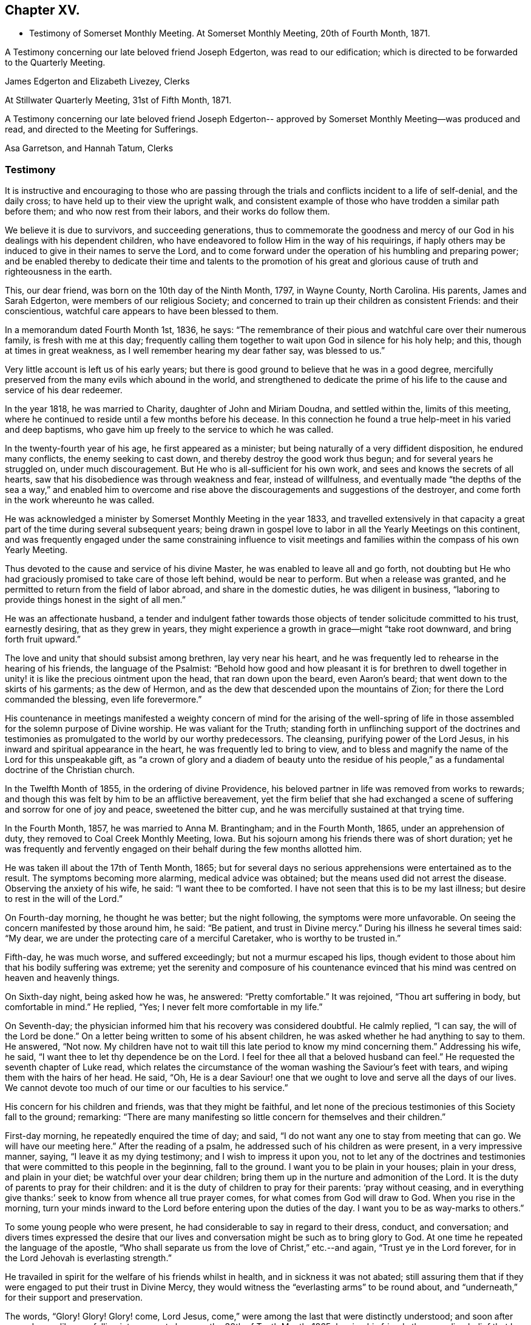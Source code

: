 == Chapter XV.

[.chapter-synopsis]
* Testimony of Somerset Monthly Meeting. At Somerset Monthly Meeting, 20th of Fourth Month, 1871.

A Testimony concerning our late beloved friend Joseph Edgerton,
was read to our edification; which is directed to be forwarded to the Quarterly Meeting.

[.signed-section-signature]
James Edgerton and Elizabeth Livezey, Clerks

[.signed-section-context-close]
At Stillwater Quarterly Meeting, 31st of Fifth Month, 1871.

A Testimony concerning our late beloved friend Joseph Edgerton--
approved by Somerset Monthly Meeting--was produced and read,
and directed to the Meeting for Sufferings.

[.signed-section-signature]
Asa Garretson, and Hannah Tatum, Clerks

=== Testimony

It is instructive and encouraging to those who are passing through
the trials and conflicts incident to a life of self-denial,
and the daily cross; to have held up to their view the upright walk,
and consistent example of those who have trodden a similar path before them;
and who now rest from their labors, and their works do follow them.

We believe it is due to survivors, and succeeding generations,
thus to commemorate the goodness and mercy of our God
in his dealings with his dependent children,
who have endeavored to follow Him in the way of his requirings,
if haply others may be induced to give in their names to serve the Lord,
and to come forward under the operation of his humbling and preparing power;
and be enabled thereby to dedicate their time and talents to the promotion
of his great and glorious cause of truth and righteousness in the earth.

This, our dear friend, was born on the 10th day of the Ninth Month, 1797,
in Wayne County, North Carolina.
His parents, James and Sarah Edgerton, were members of our religious Society;
and concerned to train up their children as consistent Friends: and their conscientious,
watchful care appears to have been blessed to them.

In a memorandum dated Fourth Month 1st, 1836, he says:
"`The remembrance of their pious and watchful care over their numerous family,
is fresh with me at this day;
frequently calling them together to wait upon God in silence for his holy help; and this,
though at times in great weakness, as I well remember hearing my dear father say,
was blessed to us.`"

Very little account is left us of his early years;
but there is good ground to believe that he was in a good degree,
mercifully preserved from the many evils which abound in the world,
and strengthened to dedicate the prime of his life to
the cause and service of his dear redeemer.

In the year 1818, he was married to Charity, daughter of John and Miriam Doudna,
and settled within the, limits of this meeting,
where he continued to reside until a few months before his decease.
In this connection he found a true help-meet in his varied and deep baptisms,
who gave him up freely to the service to which he was called.

In the twenty-fourth year of his age, he first appeared as a minister;
but being naturally of a very diffident disposition, he endured many conflicts,
the enemy seeking to cast down, and thereby destroy the good work thus begun;
and for several years he struggled on, under much discouragement.
But He who is all-sufficient for his own work,
and sees and knows the secrets of all hearts,
saw that his disobedience was through weakness and fear, instead of willfulness,
and eventually made "`the depths of the sea a way,`" and enabled him to
overcome and rise above the discouragements and suggestions of the destroyer,
and come forth in the work whereunto he was called.

He was acknowledged a minister by Somerset Monthly Meeting in the year 1833,
and travelled extensively in that capacity a great part
of the time during several subsequent years;
being drawn in gospel love to labor in all the Yearly Meetings on this continent,
and was frequently engaged under the same constraining influence to visit
meetings and families within the compass of his own Yearly Meeting.

Thus devoted to the cause and service of his divine Master,
he was enabled to leave all and go forth,
not doubting but He who had graciously promised to take care of those left behind,
would be near to perform.
But when a release was granted,
and he permitted to return from the field of labor abroad,
and share in the domestic duties, he was diligent in business,
"`laboring to provide things honest in the sight of all men.`"

He was an affectionate husband,
a tender and indulgent father towards those objects of
tender solicitude committed to his trust,
earnestly desiring, that as they grew in years,
they might experience a growth in grace--might "`take root downward,
and bring forth fruit upward.`"

The love and unity that should subsist among brethren, lay very near his heart,
and he was frequently led to rehearse in the hearing of his friends,
the language of the Psalmist:
"`Behold how good and how pleasant it is for brethren to dwell
together in unity! it is like the precious ointment upon the head,
that ran down upon the beard, even Aaron`'s beard;
that went down to the skirts of his garments; as the dew of Hermon,
and as the dew that descended upon the mountains of Zion;
for there the Lord commanded the blessing, even life forevermore.`"

His countenance in meetings manifested a weighty concern of mind for the arising of
the well-spring of life in those assembled for the solemn purpose of Divine worship.
He was valiant for the Truth;
standing forth in unflinching support of the doctrines and
testimonies as promulgated to the world by our worthy predecessors.
The cleansing, purifying power of the Lord Jesus,
in his inward and spiritual appearance in the heart,
he was frequently led to bring to view,
and to bless and magnify the name of the Lord for this unspeakable gift,
as "`a crown of glory and a diadem of beauty unto the residue of his
people,`" as a fundamental doctrine of the Christian church.

In the Twelfth Month of 1855, in the ordering of divine Providence,
his beloved partner in life was removed from works to rewards;
and though this was felt by him to be an afflictive bereavement,
yet the firm belief that she had exchanged a scene of
suffering and sorrow for one of joy and peace,
sweetened the bitter cup, and he was mercifully sustained at that trying time.

In the Fourth Month, 1857, he was married to Anna M. Brantingham;
and in the Fourth Month, 1865, under an apprehension of duty,
they removed to Coal Creek Monthly Meeting, Iowa.
But his sojourn among his friends there was of short duration;
yet he was frequently and fervently engaged on
their behalf during the few months allotted him.

He was taken ill about the 17th of Tenth Month, 1865;
but for several days no serious apprehensions were entertained as to the result.
The symptoms becoming more alarming, medical advice was obtained;
but the means used did not arrest the disease.
Observing the anxiety of his wife, he said: "`I want thee to be comforted.
I have not seen that this is to be my last illness;
but desire to rest in the will of the Lord.`"

On Fourth-day morning, he thought he was better; but the night following,
the symptoms were more unfavorable.
On seeing the concern manifested by those around him, he said: "`Be patient,
and trust in Divine mercy.`"
During his illness he several times said: "`My dear,
we are under the protecting care of a merciful Caretaker,
who is worthy to be trusted in.`"

Fifth-day, he was much worse, and suffered exceedingly;
but not a murmur escaped his lips,
though evident to those about him that his bodily suffering was extreme;
yet the serenity and composure of his countenance evinced that
his mind was centred on heaven and heavenly things.

On Sixth-day night, being asked how he was, he answered: "`Pretty comfortable.`"
It was rejoined, "`Thou art suffering in body, but comfortable in mind.`"
He replied, "`Yes; I never felt more comfortable in my life.`"

On Seventh-day; the physician informed him that his recovery was considered doubtful.
He calmly replied, "`I can say, the will of the Lord be done.`"
On a letter being written to some of his absent children,
he was asked whether he had anything to say to them.
He answered, "`Not now.
My children have not to wait till this late period to know my mind concerning them.`"
Addressing his wife, he said, "`I want thee to let thy dependence be on the Lord.
I feel for thee all that a beloved husband can feel.`"
He requested the seventh chapter of Luke read,
which relates the circumstance of the woman washing the Saviour`'s feet with tears,
and wiping them with the hairs of her head.
He said, "`Oh,
He is a dear Saviour! one that we ought to love and serve all the days of our lives.
We cannot devote too much of our time or our faculties to his service.`"

His concern for his children and friends, was that they might be faithful,
and let none of the precious testimonies of this Society fall to the ground; remarking:
"`There are many manifesting so little concern for themselves and their children.`"

First-day morning, he repeatedly enquired the time of day; and said,
"`I do not want any one to stay from meeting that can go.
We will have our meeting here.`"
After the reading of a psalm, he addressed such of his children as were present,
in a very impressive manner, saying, "`I leave it as my dying testimony;
and I wish to impress it upon you,
not to let any of the doctrines and testimonies that
were committed to this people in the beginning,
fall to the ground.
I want you to be plain in your houses; plain in your dress, and plain in your diet;
be watchful over your dear children;
bring them up in the nurture and admonition of the Lord.
It is the duty of parents to pray for their children:
and it is the duty of children to pray for their parents: '`pray without ceasing,
and in everything give thanks:`' seek to know from whence all true prayer comes,
for what comes from God will draw to God.
When you rise in the morning,
turn your minds inward to the Lord before entering upon the duties of the day.
I want you to be as way-marks to others.`"

To some young people who were present,
he had considerable to say in regard to their dress, conduct, and conversation;
and divers times expressed the desire that our lives and
conversation might be such as to bring glory to God.
At one time he repeated the language of the apostle,
"`Who shall separate us from the love of Christ,`" etc.--and again,
"`Trust ye in the Lord forever, for in the Lord Jehovah is everlasting strength.`"

He travailed in spirit for the welfare of his friends whilst in health,
and in sickness it was not abated;
still assuring them that if they were engaged to put their trust in Divine Mercy,
they would witness the "`everlasting arms`" to be round about,
and "`underneath,`" for their support and preservation.

The words, "`Glory!
Glory!
Glory! come, Lord Jesus, come,`" were among the last that were distinctly understood;
and soon after passed away like one falling into a sweet sleep,
on the 30th of Tenth Month, 1865;
leaving his friends the consoling belief that he has
entered into the mansions of everlasting rest and peace.
